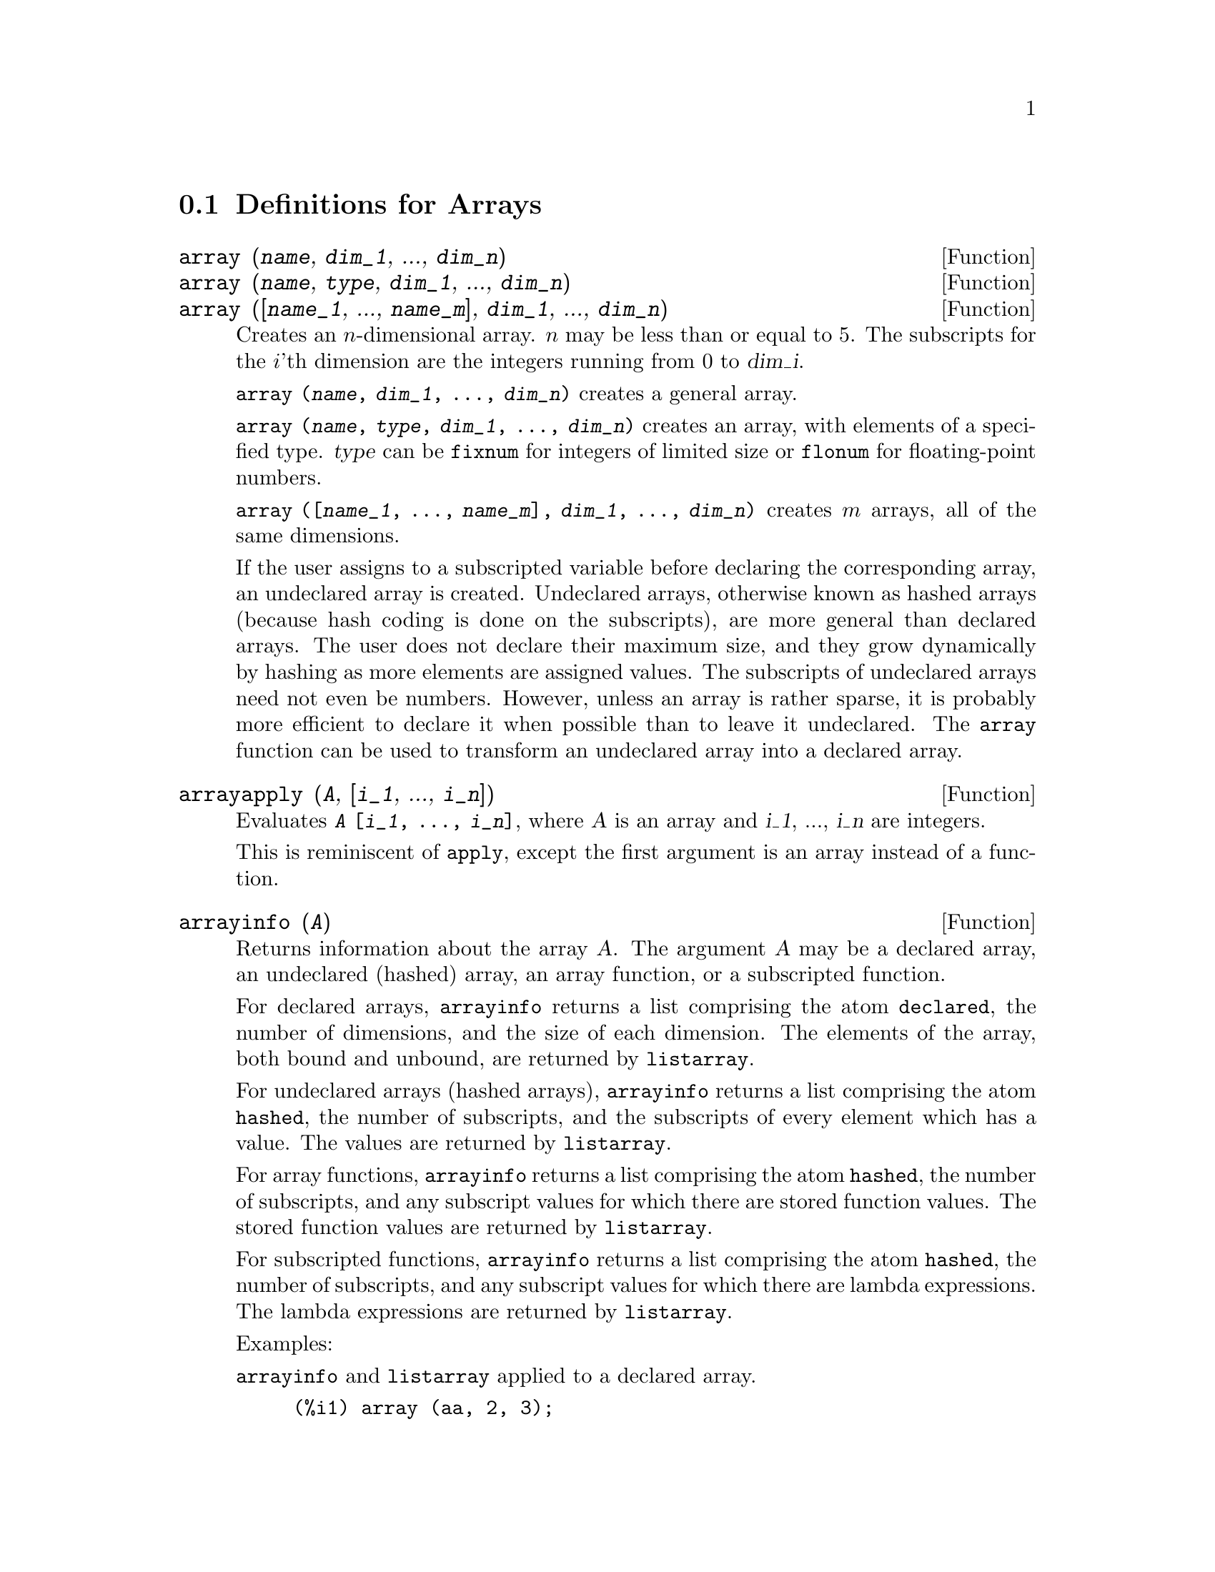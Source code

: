 
@menu
* Definitions for Arrays::  
@end menu

@node Definitions for Arrays,  , Arrays, Arrays
@section Definitions for Arrays

@deffn {Function} array (@var{name}, @var{dim_1}, ..., @var{dim_n})
@deffnx {Function} array (@var{name}, @var{type}, @var{dim_1}, ..., @var{dim_n})
@deffnx {Function} array ([@var{name_1}, ..., @var{name_m}], @var{dim_1}, ..., @var{dim_n})

Creates an @math{n}-dimensional array.  
@math{n} may be less than or equal to 5.
The subscripts for
the @math{i}'th dimension are the integers running from 0 to @var{dim_i}.  

@code{array (@var{name}, @var{dim_1}, ..., @var{dim_n})} creates a general array.

@code{array (@var{name}, @var{type}, @var{dim_1}, ..., @var{dim_n})} creates
an array, with elements of a specified type.
@var{type} can be @code{fixnum} for
integers of limited size or @code{flonum} for floating-point numbers.

@code{array ([@var{name_1}, ..., @var{name_m}], @var{dim_1}, ..., @var{dim_n})}
creates @math{m} arrays, all of the same dimensions.
@c SAME TYPE AS WELL ??

@c THIS DISCUSSION OF UNDECLARED ARRAYS REALLY WANTS TO BE SOMEWHERE ELSE
If the user assigns to a subscripted variable before declaring the
corresponding array, an undeclared array is created.
Undeclared arrays, otherwise known as hashed arrays (because hash
coding is done on the subscripts), are more general than declared
arrays.  The user does not declare their maximum size, and they grow
dynamically by hashing as more elements are assigned values.  The
subscripts of undeclared arrays need not even be numbers.  However,
unless an array is rather sparse, it is probably more efficient to
declare it when possible than to leave it undeclared.  The @code{array}
function can be used to transform an undeclared array into a declared
array.
@c HOW DOES ONE CHANGE AN UNDECLARED ARRAY INTO A DECLARED ARRAY EXACTLY ??

@end deffn

@deffn {Function} arrayapply (@var{A}, [@var{i_1}, ..., @var{i_n}])
Evaluates @code{@var{A} [@var{i_1}, ..., @var{i_n}]},
where @var{A} is an array and @var{i_1}, ..., @var{i_n} are integers.

This is reminiscent of @code{apply}, except the first argument is an array instead of a function.

@end deffn

@deffn {Function} arrayinfo (@var{A})
Returns information about the array @var{A}.
The argument @var{A} may be a declared array, an undeclared (hashed) array,
an array function, or a subscripted function.

For declared arrays, @code{arrayinfo} returns a list
comprising the atom @code{declared}, the number of dimensions, and the size of each dimension.
The elements of the array, both bound and unbound, are returned by @code{listarray}.

For undeclared arrays (hashed arrays),
@code{arrayinfo} returns a list comprising the atom @code{hashed}, the number of subscripts,
and the subscripts of every element which has a value.
The values are returned by @code{listarray}.

For array functions,
@code{arrayinfo} returns a list comprising the atom @code{hashed}, the number of subscripts,
and any subscript values for which there are stored function values.
The stored function values are returned by @code{listarray}.

For subscripted functions,
@code{arrayinfo} returns a list comprising the atom @code{hashed}, the number of subscripts,
and any subscript values for which there are lambda expressions.
The lambda expressions are returned by @code{listarray}.

Examples:

@code{arrayinfo} and @code{listarray} applied to a declared array.

@c ===beg===
@c array (aa, 2, 3);
@c aa [2, 3] : %pi;
@c aa [1, 2] : %e;
@c arrayinfo (aa);
@c listarray (aa);
@c ===end===
@example
(%i1) array (aa, 2, 3);
(%o1)                          aa
(%i2) aa [2, 3] : %pi;
(%o2)                          %pi
(%i3) aa [1, 2] : %e;
(%o3)                          %e
(%i4) arrayinfo (aa);
(%o4)                 [declared, 2, [2, 3]]
(%i5) listarray (aa);
(%o5) [#####, #####, #####, #####, #####, #####, %e, #####, 
                                        #####, #####, #####, %pi]
@end example

@code{arrayinfo} and @code{listarray} applied to an undeclared (hashed) array.

@c ===beg===
@c bb [FOO] : (a + b)^2;
@c bb [BAR] : (c - d)^3;
@c arrayinfo (bb);
@c listarray (bb);
@c ===end===
@example
(%i1) bb [FOO] : (a + b)^2;
                                   2
(%o1)                       (b + a)
(%i2) bb [BAR] : (c - d)^3;
                                   3
(%o2)                       (c - d)
(%i3) arrayinfo (bb);
(%o3)               [hashed, 1, [BAR], [FOO]]
(%i4) listarray (bb);
                              3         2
(%o4)                 [(c - d) , (b + a) ]
@end example

@code{arrayinfo} and @code{listarray} applied to an array function.

@c ===beg===
@c cc [x, y] := y / x;
@c cc [u, v];
@c cc [4, z];
@c arrayinfo (cc);
@c listarray (cc);
@c ===end===
@example
(%i1) cc [x, y] := y / x;
                                     y
(%o1)                      cc     := -
                             x, y    x
(%i2) cc [u, v];
                                v
(%o2)                           -
                                u
(%i3) cc [4, z];
                                z
(%o3)                           -
                                4
(%i4) arrayinfo (cc);
(%o4)              [hashed, 2, [4, z], [u, v]]
(%i5) listarray (cc);
                              z  v
(%o5)                        [-, -]
                              4  u
@end example

@code{arrayinfo} and @code{listarray} applied to a subscripted function.

@c ===beg===
@c dd [x] (y) := y ^ x;
@c dd [a + b];
@c dd [v - u];
@c arrayinfo (dd);
@c listarray (dd);
@c ===end===
@example
(%i1) dd [x] (y) := y ^ x;
                                     x
(%o1)                     dd (y) := y
                            x
(%i2) dd [a + b];
                                    b + a
(%o2)                  lambda([y], y     )
(%i3) dd [v - u];
                                    v - u
(%o3)                  lambda([y], y     )
(%i4) arrayinfo (dd);
(%o4)             [hashed, 1, [b + a], [v - u]]
(%i5) listarray (dd);
                         b + a                v - u
(%o5)      [lambda([y], y     ), lambda([y], y     )]
@end example

@end deffn

@deffn {Function} arraymake (@var{A}, [@var{i_1}, ..., @var{i_n}])
Returns the expression @code{@var{A}[@var{i_1}, ..., @var{i_n}]}.
The result is an unevaluated array reference.

@code{arraymake} is reminiscent of @code{funmake},
except the return value is an unevaluated array reference
instead of an unevaluated function call.

Examples:
@c ===beg===
@c arraymake (A, [1]);
@c arraymake (A, [k]);
@c arraymake (A, [i, j, 3]);
@c array (A, fixnum, 10);
@c fillarray (A, makelist (i^2, i, 1, 11));
@c arraymake (A, [5]);
@c ''%;
@c L : [a, b, c, d, e];
@c arraymake ('L, [n]);
@c ''%, n = 3;
@c A2 : make_array (fixnum, 10);
@c fillarray (A2, [1, 2, 3, 4, 5, 6, 7, 8, 9, 10]);
@c arraymake ('A2, [8]);
@c ''%;
@c ===end===

@example
(%i1) arraymake (A, [1]);
(%o1)                          A
                                1
(%i2) arraymake (A, [k]);
(%o2)                          A
                                k
(%i3) arraymake (A, [i, j, 3]);
(%o3)                       A
                             i, j, 3
(%i4) array (A, fixnum, 10);
(%o4)                           A
(%i5) fillarray (A, makelist (i^2, i, 1, 11));
(%o5)                           A
(%i6) arraymake (A, [5]); 
(%o6)                          A
                                5
(%i7) ''%;
(%o7)                          36
(%i8) L : [a, b, c, d, e];
(%o8)                    [a, b, c, d, e]
(%i9) arraymake ('L, [n]);
(%o9)                          L
                                n
(%i10) ''%, n = 3;
(%o10)                          c
(%i11) A2 : make_array (fixnum, 10);
(%o11)          @{Array:  #(0 0 0 0 0 0 0 0 0 0)@}
(%i12) fillarray (A2, [1, 2, 3, 4, 5, 6, 7, 8, 9, 10]);
(%o12)          @{Array:  #(1 2 3 4 5 6 7 8 9 10)@}
(%i13) arraymake ('A2, [8]);
(%o13)                         A2
                                 8
(%i14) ''%;
(%o14)                          9
@end example

@end deffn

@defvr {System variable} arrays
Default value: @code{[]}

@code{arrays} is a list of arrays that have been allocated.
These comprise arrays declared by @code{array},
hashed arrays constructed by implicit definition (assigning something to an array element),
and array functions defined by @code{:=} and @code{define}.
Arrays defined by @code{make_array} are not included.

See also
@code{array}, @code{arrayapply}, @code{arrayinfo}, @code{arraymake}, 
@code{fillarray}, @code{listarray}, and @code{rearray}.
@c IS THIS AN EXHAUSTIVE LIST ??

Examples:

@c ===beg===
@c array (aa, 5, 7);
@c bb [FOO] : (a + b)^2;
@c cc [x] := x/100;
@c dd : make_array ('any, 7);
@c arrays;
@c ===end===
@example
(%i1) array (aa, 5, 7);
(%o1)                          aa
(%i2) bb [FOO] : (a + b)^2;
                                   2
(%o2)                       (b + a)
(%i3) cc [x] := x/100;
                                   x
(%o3)                      cc  := ---
                             x    100
(%i4) dd : make_array ('any, 7);
(%o4)       @{Array:  #(NIL NIL NIL NIL NIL NIL NIL)@}
(%i5) arrays;
(%o5)                     [aa, bb, cc]
@end example

@end defvr

@deffn {Function} bashindices (@var{expr})
Transforms the expression @var{expr} by giving each
summation and product a unique index. This gives @code{changevar} greater
precision when it is working with summations or products.  The form of
the unique index is @code{j@var{number}}. The quantity @var{number} is determined by
referring to @code{gensumnum}, which can be changed by the user.  For
example, @code{gensumnum:0$} resets it.

@end deffn

@deffn {Function} fillarray (@var{A}, @var{B})
Fills array @var{A} from @var{B}, which is a list or an array.

If a specific type was declared for @var{A} when it was created,
it can only be filled with elements of that same type;
it is an error if an attempt is made to copy an element of a different type.

If the dimensions of the arrays @var{A} and @var{B} are
different, @var{A} is filled in row-major order.  If there are not enough
elements in @var{B} the last element is used to fill out the
rest of @var{A}.  If there are too many, the remaining ones are ignored.

@code{fillarray} returns its first argument.

Examples:

Create an array of 9 elements and fill it from a list.
@c ===beg===
@c array (a1, fixnum, 8);
@c listarray (a1);
@c fillarray (a1, [1, 2, 3, 4, 5, 6, 7, 8, 9]);
@c listarray (a1);
@c ===end===

@example
(%i1) array (a1, fixnum, 8);
(%o1)                          a1
(%i2) listarray (a1);
(%o2)              [0, 0, 0, 0, 0, 0, 0, 0, 0]
(%i3) fillarray (a1, [1, 2, 3, 4, 5, 6, 7, 8, 9]);
(%o3)                          a1
(%i4) listarray (a1);
(%o4)              [1, 2, 3, 4, 5, 6, 7, 8, 9]
@end example

When there are too few elements to fill the array,
the last element is repeated.
When there are too many elements,
the extra elements are ignored.
@c ===beg===
@c a2 : make_array (fixnum, 8);
@c fillarray (a2, [1, 2, 3, 4, 5]);
@c fillarray (a2, [4]);
@c fillarray (a2, makelist (i, i, 1, 100));
@c ===end===

@example
(%i1) a2 : make_array (fixnum, 8);
(%o1)             @{Array:  #(0 0 0 0 0 0 0 0)@}
(%i2) fillarray (a2, [1, 2, 3, 4, 5]);
(%o2)             @{Array:  #(1 2 3 4 5 5 5 5)@}
(%i3) fillarray (a2, [4]);
(%o3)             @{Array:  #(4 4 4 4 4 4 4 4)@}
(%i4) fillarray (a2, makelist (i, i, 1, 100));
(%o4)             @{Array:  #(1 2 3 4 5 6 7 8)@}
@end example

Multple-dimension arrays are filled in row-major order.
@c ===beg===
@c a3 : make_array (fixnum, 2, 5);
@c fillarray (a3, [1, 2, 3, 4, 5, 6, 7, 8, 9, 10]);
@c a4 : make_array (fixnum, 5, 2);
@c fillarray (a4, a3);
@c ===end===

@example
(%i1) a3 : make_array (fixnum, 2, 5);
(%o1)        @{Array:  #2A((0 0 0 0 0) (0 0 0 0 0))@}
(%i2) fillarray (a3, [1, 2, 3, 4, 5, 6, 7, 8, 9, 10]);
(%o2)        @{Array:  #2A((1 2 3 4 5) (6 7 8 9 10))@}
(%i3) a4 : make_array (fixnum, 5, 2);
(%o3)     @{Array:  #2A((0 0) (0 0) (0 0) (0 0) (0 0))@}
(%i4) fillarray (a4, a3);
(%o4)     @{Array:  #2A((1 2) (3 4) (5 6) (7 8) (9 10))@}
@end example

@end deffn

@deffn {Function} listarray (@var{A})
Returns a list of the elements of the array @var{A}.
The argument @var{A} may be a declared array, an undeclared (hashed) array,
an array function, or a subscripted function.

Elements are listed in row-major order.
That is, elements are sorted according to the first index, then according to the second index, and so on.
The sorting order of index values is the same as the order established by @code{orderless}.

For undeclared arrays, array functions, and subscripted functions,
the elements correspond to the index values returned by @code{arrayinfo}.

Unbound elements of declared general arrays (that is, not @code{fixnum} and not @code{flonum})
are returned as @code{#####}.
Unbound elements of declared @code{fixnum} or @code{flonum} arrays
are returned as 0 or 0.0, respectively.
Unbound elements of undeclared arrays, array functions,
and subscripted functions are not returned.

Examples:

@code{listarray} and @code{arrayinfo} applied to a declared array.

@c ===beg===
@c array (aa, 2, 3);
@c aa [2, 3] : %pi;
@c aa [1, 2] : %e;
@c listarray (aa);
@c arrayinfo (aa);
@c ===end===
@example
(%i1) array (aa, 2, 3);
(%o1)                          aa
(%i2) aa [2, 3] : %pi;
(%o2)                          %pi
(%i3) aa [1, 2] : %e;
(%o3)                          %e
(%i4) listarray (aa);
(%o4) [#####, #####, #####, #####, #####, #####, %e, #####, 
                                        #####, #####, #####, %pi]
(%i5) arrayinfo (aa);
(%o5)                 [declared, 2, [2, 3]]
@end example

@code{listarray} and @code{arrayinfo} applied to an undeclared (hashed) array.

@c ===beg===
@c bb [FOO] : (a + b)^2;
@c bb [BAR] : (c - d)^3;
@c listarray (bb);
@c arrayinfo (bb);
@c ===end===
@example
(%i1) bb [FOO] : (a + b)^2;
                                   2
(%o1)                       (b + a)
(%i2) bb [BAR] : (c - d)^3;
                                   3
(%o2)                       (c - d)
(%i3) listarray (bb);
                              3         2
(%o3)                 [(c - d) , (b + a) ]
(%i4) arrayinfo (bb);
(%o4)               [hashed, 1, [BAR], [FOO]]
@end example

@code{listarray} and @code{arrayinfo} applied to an array function.

@c ===beg===
@c cc [x, y] := y / x;
@c cc [u, v];
@c cc [4, z];
@c listarray (cc);
@c arrayinfo (cc);
@c ===end===
@example
(%i1) cc [x, y] := y / x;
                                     y
(%o1)                      cc     := -
                             x, y    x
(%i2) cc [u, v];
                                v
(%o2)                           -
                                u
(%i3) cc [4, z];
                                z
(%o3)                           -
                                4
(%i4) listarray (cc);
                              z  v
(%o4)                        [-, -]
                              4  u
(%i5) arrayinfo (cc);
(%o5)              [hashed, 2, [4, z], [u, v]]
@end example

@code{listarray} and @code{arrayinfo} applied to a subscripted function.

@c ===beg===
@c dd [x] (y) := y ^ x;
@c dd [a + b];
@c dd [v - u];
@c listarray (dd);
@c arrayinfo (dd);
@c ===end===
@example
(%i1) dd [x] (y) := y ^ x;
                                     x
(%o1)                     dd (y) := y
                            x
(%i2) dd [a + b];
                                    b + a
(%o2)                  lambda([y], y     )
(%i3) dd [v - u];
                                    v - u
(%o3)                  lambda([y], y     )
(%i4) listarray (dd);
                         b + a                v - u
(%o4)      [lambda([y], y     ), lambda([y], y     )]
(%i5) arrayinfo (dd);
(%o5)             [hashed, 1, [b + a], [v - u]]
@end example

@end deffn

@c NEEDS CLARIFICATION
@deffn {Function} make_array (@var{type}, @var{dim_1}, ..., @var{dim_n})
Creates and returns a Lisp array.  @var{type} may
be @code{any}, @code{flonum}, @code{fixnum}, @code{hashed} or 
@code{functional}.
There are @math{n} indices,
and the @math{i}'th index runs from 0 to @math{@var{dim_i} - 1}.

The advantage of @code{make_array} over @code{array} is that the return value doesn't have a
name, and once a pointer to it goes away, it will also go away.
For example, if @code{y: make_array (...)} then @code{y} points to an object 
which takes up space, but after @code{y: false}, @code{y} no longer
points to that object, so the object can be garbage collected.  

@c 'FUNCTIONAL ARGUMENT IN MAKE_ARRAY APPEARS TO BE BROKEN
@c EVEN AFTER READING THE CODE (SRC/AR.LISP) I CAN'T TELL HOW THIS IS SUPPOSED TO WORK
@c COMMENTING OUT THIS STUFF TO PREVENT CONFUSION AND HEARTBREAK
@c RESTORE IT WHEN MAKE_ARRAY ('FUNCTIONAL, ...) IS FIXED
@c @code{y: make_array ('functional, 'f, 'hashed, 1)} - the second argument to
@c @code{make_array} in this case is the function to call to calculate array
@c elements, and the rest of the arguments are passed recursively to
@c @code{make_array} to generate the "memory" for the array function object.

Examples:
@c ===beg===
@c A1 : make_array (fixnum, 10);
@c A1 [8] : 1729;
@c A1;
@c A2 : make_array (flonum, 10);
@c A2 [2] : 2.718281828;
@c A2;
@c A3 : make_array (any, 10);
@c A3 [4] : x - y - z;
@c A3;
@c A4 : make_array (fixnum, 2, 3, 5);
@c fillarray (A4, makelist (i, i, 1, 2*3*5));
@c A4 [0, 2, 1];
@c ===end===

@example
(%i1) A1 : make_array (fixnum, 10);
(%o1)           @{Array:  #(0 0 0 0 0 0 0 0 0 0)@}
(%i2) A1 [8] : 1729;
(%o2)                         1729
(%i3) A1;
(%o3)          @{Array:  #(0 0 0 0 0 0 0 0 1729 0)@}
(%i4) A2 : make_array (flonum, 10);
(%o4) @{Array:  #(0.0 0.0 0.0 0.0 0.0 0.0 0.0 0.0 0.0 0.0)@}
(%i5) A2 [2] : 2.718281828;
(%o5)                      2.718281828
(%i6) A2;
(%o6) 
     @{Array:  #(0.0 0.0 2.718281828 0.0 0.0 0.0 0.0 0.0 0.0 0.0)@}
(%i7) A3 : make_array (any, 10);
(%o7) @{Array:  #(NIL NIL NIL NIL NIL NIL NIL NIL NIL NIL)@}
(%i8) A3 [4] : x - y - z;
(%o8)                      - z - y + x
(%i9) A3;
(%o9) @{Array:  #(NIL NIL NIL NIL ((MPLUS SIMP) $X ((MTIMES SIMP)\
 -1 $Y) ((MTIMES SIMP) -1 $Z))
  NIL NIL NIL NIL NIL)@}
(%i10) A4 : make_array (fixnum, 2, 3, 5);
(%o10) @{Array:  #3A(((0 0 0 0 0) (0 0 0 0 0) (0 0 0 0 0)) ((0 0 \
0 0 0) (0 0 0 0 0) (0 0 0 0 0)))@}
(%i11) fillarray (A4, makelist (i, i, 1, 2*3*5));
(%o11) @{Array:  #3A(((1 2 3 4 5) (6 7 8 9 10) (11 12 13 14 15))
    ((16 17 18 19 20) (21 22 23 24 25) (26 27 28 29 30)))@}
(%i12) A4 [0, 2, 1];
(%o12)                         12
@end example

@end deffn

@c DOES THIS MODIFY A OR DOES IT CREATE A NEW ARRAY ??
@deffn {Function} rearray (@var{A}, @var{dim_1}, ..., @var{dim_n})
Changes the dimensions of an array.  
The new array will be filled with the elements of the old one in
row-major order.  If the old array was too small, 
the remaining elements are filled with
@code{false}, @code{0.0} or @code{0},
depending on the type of the array.  The type of the array cannot be
changed.

@end deffn

@deffn {Function} remarray (@var{A_1}, ..., @var{A_n})
@deffnx {Function} remarray (all)
Removes arrays and array associated
functions and frees the storage occupied.
The arguments may be declared arrays, undeclared (hashed) arrays, array functions, and subscripted functions.

@code{remarray (all)} removes all items in the global list @code{arrays}.

@c WHAT DOES THIS MEAN EXACTLY ??
It may be necessary to use this function if it is
desired to redefine the values in a hashed array.

@code{remarray} returns the list of arrays removed.

@end deffn

@deffn {Function} subvar (@var{x}, @var{i})
Evaluates the subscripted expression @code{@var{x}[@var{i}]}.

@code{subvar} evaluates its arguments.

@code{arraymake (@var{x}, [@var{i}]} constructs the expression @code{@var{x}[@var{i}]},
but does not evaluate it.

Examples:

@c ===beg===
@c x : foo $
@c i : 3 $
@c subvar (x, i);
@c foo : [aa, bb, cc, dd, ee]$
@c subvar (x, i);
@c arraymake (x, [i]);
@c ''%;
@c ===end===
@example
(%i1) x : foo $

(%i2) i : 3 $

(%i3) subvar (x, i);
(%o3)                         foo
                                 3
(%i4) foo : [aa, bb, cc, dd, ee]$

(%i5) subvar (x, i);
(%o5)                          cc
(%i6) arraymake (x, [i]);
(%o6)                         foo
                                 3
(%i7) ''%;
(%o7)                          cc
@end example

@end deffn

@c THIS IS REALLY CONFUSING
@defvr {Option variable} use_fast_arrays
- if @code{true} then only two types of arrays are recognized.  

1) The art-q array (t in Common Lisp) which may have several dimensions
indexed by integers, and may hold any Lisp or Maxima object as an
entry.  To construct such an array, enter @code{a:make_array(any,3,4);} 
then @code{a} will have as value, an array with twelve slots, and the 
indexing is zero based.

2) The Hash_table array which is the default type of array created if one
does @code{b[x+1]:y^2} (and @code{b} is not already an array, a list, or a
matrix -- if it were one of these an error would be caused since
@code{x+1} would not be a valid subscript for an art-q array, a list or
a matrix). Its indices (also known as keys) may be any object.  
It only takes one key at a time (@code{b[x+1,u]:y} would ignore the @code{u}). 
Referencing is done by @code{b[x+1] ==> y^2}.  Of course the key may be
a list, e.g. @code{b[[x+1,u]]:y} would be valid.  This is incompatible 
with the old Maxima hash arrays, but saves consing.

An advantage of storing the arrays as values of the symbol is that the
usual conventions about local variables of a function apply to arrays as
well.  The Hash_table type also uses less consing and is more efficient
than the old type of Maxima hashar.  To obtain consistent behaviour in
translated and compiled code set @code{translate_fast_arrays} to be
@code{true}.
 
@end defvr
